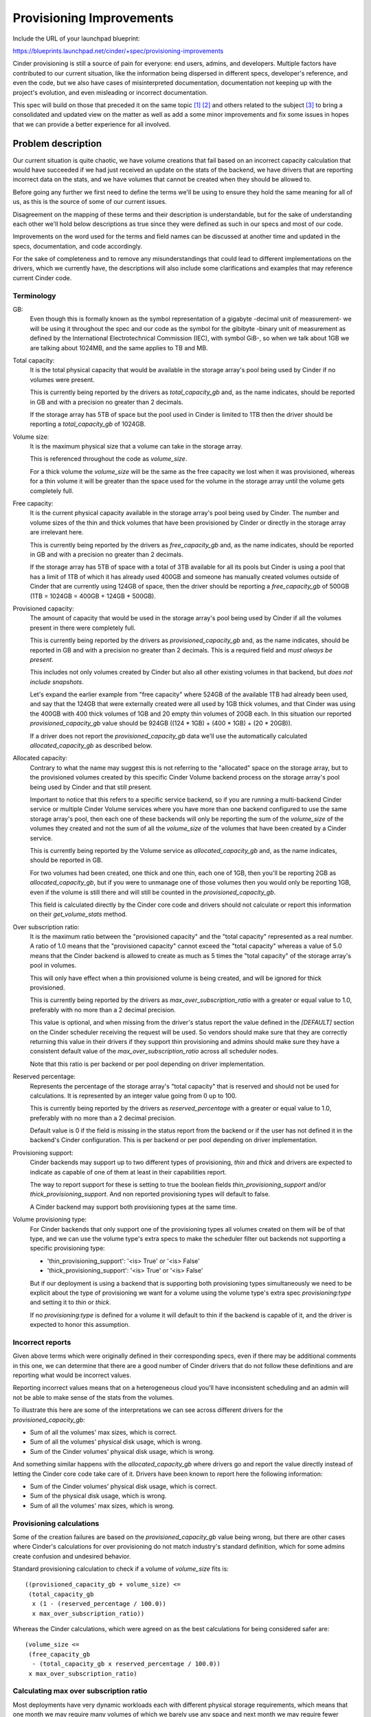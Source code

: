..
 This work is licensed under a Creative Commons Attribution 3.0 Unported
 License.

 http://creativecommons.org/licenses/by/3.0/legalcode

=========================
Provisioning Improvements
=========================

Include the URL of your launchpad blueprint:

https://blueprints.launchpad.net/cinder/+spec/provisioning-improvements

Cinder provisioning is still a source of pain for everyone: end users, admins,
and developers.  Multiple factors have contributed to our current situation,
like the information being dispersed in different specs, developer's reference,
and even the code, but we also have cases of misinterpreted documentation,
documentation not keeping up with the project's evolution, and even misleading
or incorrect documentation.

This spec will build on those that preceded it on the same topic [1]_ [2]_ and
others related to the subject [3]_ to bring a consolidated and updated view on
the matter as well as add a some minor improvements and fix some issues in
hopes that we can provide a better experience for all involved.


Problem description
===================

Our current situation is quite chaotic, we have volume creations that fail
based on an incorrect capacity calculation that would have succeeded if we had
just received an update on the stats of the backend, we have drivers that are
reporting incorrect data on the stats, and we have volumes that cannot be
created when they should be allowed to.

Before going any further we first need to define the terms we'll be using to
ensure they hold the same meaning for all of us, as this is the source of some
of our current issues.

Disagreement on the mapping of these terms and their description is
understandable, but for the sake of understanding each other we'll hold below
descriptions as true since they were defined as such in our specs and most of
our code.

Improvements on the word used for the terms and field names can be discussed at
another time and updated in the specs, documentation, and code accordingly.

For the sake of completeness and to remove any misunderstandings that could
lead to different implementations on the drivers, which we currently have, the
descriptions will also include some clarifications and examples that may
reference current Cinder code.

Terminology
-----------

GB:
  Even though this is formally known as the symbol representation of a gigabyte
  -decimal unit of measurement- we will be using it throughout the spec and our
  code as the symbol for the gibibyte -binary unit of measurement as defined by
  the International Electrotechnical Commission (IEC), with symbol GiB-, so
  when we talk about 1GB we are talking about 1024MB, and the same applies to
  TB and MB.

Total capacity:
  It is the total physical capacity that would be available in the storage
  array's pool being used by Cinder if no volumes were present.

  This is currently being reported by the drivers as `total_capacity_gb` and,
  as the name indicates, should be reported in GB and with a precision no
  greater than 2 decimals.

  If the storage array has 5TB of space but the pool used in Cinder is limited
  to 1TB then the driver should be reporting a `total_capacity_gb` of 1024GB.

Volume size:
  It is the maximum physical size that a volume can take in the storage array.

  This is referenced throughout the code as `volume_size`.

  For a thick volume the `volume_size` will be the same as the free capacity we
  lost when it was provisioned, whereas for a thin volume it will be greater
  than the space used for the volume in the storage array until the volume gets
  completely full.

Free capacity:
  It is the current physical capacity available in the storage array's pool
  being used by Cinder.  The number and volume sizes of the thin and thick
  volumes that have been provisioned by Cinder or directly in the storage array
  are irrelevant here.

  This is currently being reported by the drivers as `free_capacity_gb` and, as
  the name indicates, should be reported in GB and with a precision no greater
  than 2 decimals.

  If the storage array has 5TB of space with a total of 3TB available for all
  its pools but Cinder is using a pool that has a limit of 1TB of which it has
  already used 400GB and someone has manually created volumes outside of Cinder
  that are currently using 124GB of space, then the driver should be reporting
  a `free_capacity_gb` of 500GB (1TB = 1024GB = 400GB + 124GB + 500GB).

Provisioned capacity:
  The amount of capacity that would be used in the storage array's pool being
  used by Cinder if all the volumes present in there were completely full.

  This is currently being reported by the drivers as `provisioned_capacity_gb`
  and, as the name indicates, should be reported in GB and with a precision no
  greater than 2 decimals.  This is a required field and *must always be
  present*.

  This includes not only volumes created by Cinder but also all other existing
  volumes in that backend, but *does not include snapshots*.

  Let's expand the earlier example from "free capacity" where 524GB of the
  available 1TB had already been used, and say that the 124GB that were
  externally created were all used by 1GB thick volumes, and that Cinder was
  using the 400GB with 400 thick volumes of 1GB and 20 empty thin volumes of
  20GB each.  In this situation our reported `provisioned_capacity_gb` value
  should be 924GB ((124 * 1GB) + (400 * 1GB) + (20 * 20GB)).

  If a driver does not report the `provisioned_capacity_gb` data we'll use the
  automatically calculated `allocated_capacity_gb` as described below.

Allocated capacity:
  Contrary to what the name may suggest this is not referring to the
  "allocated" space on the storage array, but to the provisioned volumes
  created by this specific Cinder Volume backend process on the storage array's
  pool being used by Cinder and that still present.

  Important to notice that this refers to a specific service backend, so if you
  are running a multi-backend Cinder service or multiple Cinder Volume services
  where you have more than one backend configured to use the same storage
  array's pool, then each one of these backends will only be reporting the
  sum of the `volume_size` of the volumes they created and not the sum of all
  the `volume_size` of the volumes that have been created by a Cinder service.

  This is currently being reported by the Volume service as
  `allocated_capacity_gb` and, as the name indicates, should be reported in GB.

  For two volumes had been created, one thick and one thin, each one of 1GB,
  then you'll be reporting 2GB as `allocated_capacity_gb`, but if you were to
  unmanage one of those volumes then you would only be reporting 1GB, even if
  the volume is still there and will still be counted in the
  `provisioned_capacity_gb`.

  This field is calculated directly by the Cinder core code and drivers should
  not calculate or report this information on their `get_volume_stats` method.

Over subscription ratio:
  It is the maximum ratio between the "provisioned capacity" and the "total
  capacity" represented as a real number.  A ratio of 1.0 means that the
  "provisioned capacity" cannot exceed the "total capacity" whereas a value of
  5.0 means that the Cinder backend is allowed to create as much as 5 times the
  "total capacity" of the storage array's pool in volumes.

  This will only have effect when a thin provisioned volume is being created,
  and will be ignored for thick provisioned.

  This is currently being reported by the drivers as
  `max_over_subscription_ratio` with a greater or equal value to 1.0,
  preferably with no more than a 2 decimal precision.

  This value is optional, and when missing from the driver's status report the
  value defined in the `[DEFAULT]` section on the Cinder scheduler receiving
  the request will be used.  So vendors should make sure that they are
  correctly returning this value in their drivers if they support thin
  provisioning and admins should make sure they have a consistent default value
  of the `max_over_subscription_ratio` across all scheduler nodes.

  Note that this ratio is per backend or per pool depending on driver
  implementation.

Reserved percentage:
  Represents the percentage of the storage array's "total capacity" that is
  reserved and should not be used for calculations.  It is represented by an
  integer value going from 0 up to 100.

  This is currently being reported by the drivers as
  `reserved_percentage` with a greater or equal value to 1.0, preferably
  with no more than a 2 decimal precision.

  Default value is 0 if the field is missing in the status report from the
  backend or if the user has not defined it in the backend's Cinder
  configuration.  This is per backend or per pool depending on driver
  implementation.

Provisioning support:
  Cinder backends may support up to two different types of provisioning, *thin*
  and *thick* and drivers are expected to indicate as capable of one of them at
  least in their capabilities report.

  The way to report support for these is setting to true the boolean fields
  `thin_provisioning_support` and/or `thick_provisioning_support`.  And non
  reported provisioning types will default to false.

  A Cinder backend may support both provisioning types at the same time.

Volume provisioning type:
  For Cinder backends that only support one of the provisioning types all
  volumes created on them will be of that type, and we can use the volume
  type's extra specs to make the scheduler filter out backends not supporting a
  specific provisioning type:

  - 'thin_provisioning_support': '<is> True' or '<is> False'
  - 'thick_provisioning_support': '<is> True' or '<is> False'

  But if our deployment is using a backend that is supporting both provisioning
  types simultaneously we need to be explicit about the type of provisioning we
  want for a volume using the volume type's extra spec `provisioning:type` and
  setting it to `thin` or `thick`.

  If no `provisioning:type` is defined for a volume it will default to thin if
  the backend is capable of it, and the driver is expected to honor this
  assumption.

Incorrect reports
-----------------

Given above terms which were originally defined in their corresponding specs,
even if there may be additional comments in this one, we can determine that
there are a good number of Cinder drivers that do not follow these definitions
and are reporting what would be incorrect values.

Reporting incorrect values means that on a heterogeneous cloud you'll have
inconsistent scheduling and an admin will not be able to make sense of the
stats from the volumes.

To illustrate this here are some of the interpretations we can see across
different drivers for the `provisioned_capacity_gb`:

* Sum of all the volumes' max sizes, which is correct.
* Sum of all the volumes' physical disk usage, which is wrong.
* Sum of the Cinder volumes' physical disk usage, which is wrong.

And something similar happens with the `allocated_capacity_gb` where drivers go
and report the value directly instead of letting the Cinder core code take care
of it.  Drivers have been known to report here the following information:

* Sum of the Cinder volumes' physical disk usage, which is correct.
* Sum of the physical disk usage, which is wrong.
* Sum of all the volumes' max sizes, which is wrong.

Provisioning calculations
-------------------------

Some of the creation failures are based on the `provisioned_capacity_gb` value
being wrong, but there are other cases where Cinder's calculations for over
provisioning do not match industry's standard definition, which for some admins
create confusion and undesired behavior.

Standard provisioning calculation to check if a volume of `volume_size` fits
is::

  ((provisioned_capacity_gb + volume_size) <=
   (total_capacity_gb
    x (1 - (reserved_percentage / 100.0))
    x max_over_subscription_ratio))

Whereas the Cinder calculations, which were agreed on as the best calculations
for being considered safer are::

  (volume_size <=
   (free_capacity_gb
    - (total_capacity_gb x reserved_percentage / 100.0))
   x max_over_subscription_ratio)


Calculating max over subscription ratio
---------------------------------------

Most deployments have very dynamic workloads each with different physical
storage requirements, which means that one month we may require many volumes
of which we barely use any space and next month we may require fewer volumes
but use most of the provisioned capacity.

This makes it almost impossible to accurately model our storage requirements
at deployment time, which is precisely when we have to set the
`max_over_subscription_ratio` for our Cinder backends.

As requirements change one option would be to change the configuration and
restart our Cinder Volume services, but since Cinder is also in the data path
the restart may take a long time to do and will have a considerable impact on
our cloud users.

Not being able to determine beforehand the best `max_over_subscription_ratio`
and not being able to easily restart the Cinder service is a common pain that
most operators have with backends supporting thin provisioning.

Use Cases
=========

The basic case for fixing the status report is where we would like to have
consistent reporting from our backends for the admins to see in the logs and
for the scheduler to use.

Any operator using thin provisioning storage that wants to optimize their
storage usage and dynamically adjust to the dynamic requirements of its cloud.

As for the alternative calculations it would greatly benefit any backend that
is close to their full capacity or one that is creating huge volumes that
usually never get filled in.

Proposed change
===============

Incorrect reports
-----------------

Since we have consolidated all the documentation in one place, this spec, where
we clearly state expected driver behavior all driver maintainers will be urged
to make their drivers compliant with it.  This will mean adapt their drivers
to follow this document's definition for `provisioned_capacity_gb` and stop
reporting the `allocated_capacity_gb` field.

Automatic over subscription ratio calculation
---------------------------------------------

To allow automatic over subscription ratio calculation we will make existing
configuration option `max_over_subscription_ratio` into a polymorphic option
that accepts not only integers and floats, but also a new string value `auto`
that will instruct Cinder to use our default value of 20 as the starting
reference when the backend is empty and then, when there is data calculate the
current value on each driver stats report with the following formula::

  ratio = 1 + (`provisioned_capacity_gb` /
               (`total_capacity_gb` - `free_capacity_gb` + 1))

If the driver is not reporting `provisioned_capacity_gb` then we'll proceed to
use the `allocated_capacity_gb` instead::

  ratio = 1 + (`allocated_capacity_gb` /
               (`total_capacity_gb` - `free_capacity_gb` + 1))

We are not considering the reserved capacity in this formula because the
scheduler's capacity filter already takes it into consideration when
calculating the virtual free capacity.

There are a couple of drivers that are already doing this, Pure and Kaminario's
K2, but with different configuration options,
`pure_automatic_max_oversubscription_ratio` and
`auto_calc_max_oversubscription_ratio` respectively, so those configuration
options will take precedence, if configured, over this new feature, but we'll
encourage vendors to deprecate those options.

Drivers that are making use of the `max_over_subscription_ratio` in a non
compatible way will raise an error and fail to start, logging an appropriate
message if configured with this new feature.


Provisioning calculations
-------------------------

Instead of keep fighting with admins and developers on which one of the
approaches is best -standard calculation or Cinder's- we will be adding a new
configuration option called `over_provisioning_calculation` which will take
values `standard` and `cinder` and default to `cinder` for backward
compatibility and that will be used by the `CapacityFilter` to determine which
one of the mechanism to use.

This configuration option will also affect `CapacityWeigher` as it will need to
do the free space calculation according to the standard definition as well.

As one can assume thick provisioning will have no modifications on its
behavior.

Alternatives
------------

* Don't support standard over-provisioning calculations.
* Instead of modifying `CapacityFilter` and `CapacityWeigher` create 2 new
  classes.
* Instead of adding the `over_provisioning_calculation` configuration option
  make the filter use the options JSON file provided by
  `scheduler_json_config_location` .  This data seems to be currently missing
  on some of the operations like migrate, extend, so that would need to
  changed.

Data model impact
-----------------

N/A

REST API impact
---------------

The only affected API will be the `get_pools` API that will be able to return
the 2 new fields, `total_used_capacity_gb` and `cinder_used_capacity_gb`, when
they are being reported by the driver's `get_volume_stats` method.  Fields will
not be present if the drivers are not reporting them.

Security impact
---------------

N/A

Notifications impact
--------------------

N/A

Other end user impact
---------------------

The user may see new fields when calling cinderclient's `get_pools`.

Performance Impact
------------------

Depending on the driver and the storage array, performance could increase or
decrease, since getting provisioned sizes instead of physical sizes could be
faster or slower.

Other deployer impact
---------------------

With the change of values returned by Cinder backends for
`allocated_capacity_gb` and `provisioned_capacity_gb` we may experience
failures on creating volumes until we correct the values of
`reserved_percentage` and `max_over_subscription_ratio` in our cloud to the
right values, since we may have been using incorrect ones.

A configuration option will be modified:

* `max_over_subscription_ratio`: Changes its type from Float to String and
  adds a new possible value, `auto`, that will enable this new feature.

A new configuration options will be added:

* `over_provisioning_calculation`: Will allow to select what kind of
  calculations the `CapacityFilter` does to determine if there is space for a
  volume in a backend.  Acceptable values are `standard` and `cinder`.  Default
  values will be `cinder`.


Developer impact
----------------

Driver maintainer will need to verify, and fix if necessary, their stat reports
for `allocated_capacity_gb` and `provisioned_capacity_gb` and if they are using
`max_over_subscription_ratio` in a non compatible way they should fix their
driver so that it supports the feature.

Implementation
==============

Assignee(s)
-----------

Primary assignee:
  None

Other contributors:
  None

Work Items
----------

* File bugs for drivers that are not in compliance.
* Fix drivers stat reporting.
* Add support for the 3 new fields, `provisioned_capacity_precission`,
  `total_used_capacity_gb` and `cinder_used_capacity_gb` in the scheduler, the
  `get_pools` API, and the client.
* Modify `CapacityFilter` to support the standard over-provisioning
  calculation.
* Modify `CapacityWeigher` to support standard over-provisioning calculations.
* Add to the volume manager the estimation mechanism for drivers that don't
  report `provisioned_capacity_gb`.
* Update all the developers reference docs to ensure that there is no more
  confusion on what the report stats need to return, and make sure that the
  wiki page on how to contribute a driver links to that documentation
  explaining the importance of following it when writing the driver.

Dependencies
============

N/A

Testing
=======

New unit tests will be added to test the changed code.

Documentation Impact
====================

Since our current documentation is lacking in this aspect this will add and
update it to reflect what's expected of the driver in the stats reports.

End user documentation should also be updated.

References
==========

.. [1] https://specs.openstack.org/openstack/cinder-specs/specs/kilo/over-subscription-in-thin-provisioning.html
.. [2] https://specs.openstack.org/openstack/cinder-specs/specs/newton/differentiate-thick-thin-in-scheduler.html
.. [3] https://specs.openstack.org/openstack/cinder-specs/specs/liberty/standard-capabilities.html
